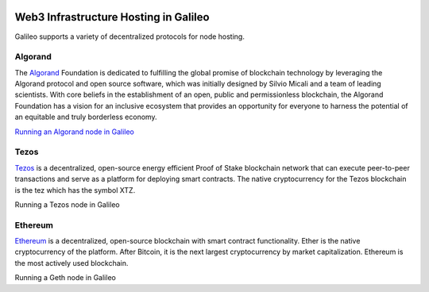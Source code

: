 .. _web3:

.. image:: /docs/images/galileo_pres.png

Web3 Infrastructure Hosting in Galileo
======================================

Galileo supports a variety of decentralized protocols for node hosting. 

Algorand
--------

The `Algorand <https://algorand.foundation/>`_ Foundation is dedicated to fulfilling 
the global promise of blockchain technology by leveraging the Algorand protocol and 
open source software, which was initially designed by Silvio Micali and a team of 
leading scientists. With core beliefs in the establishment of an open, public and 
permissionless blockchain, the Algorand Foundation has a vision for an inclusive 
ecosystem that provides an opportunity for everyone to harness the potential of an 
equitable and truly borderless economy.

`Running an Algorand node in Galileo <docs/algorand.html>`_

Tezos
-----

`Tezos <https://tezos.com/>`_ is a decentralized, open-source energy efficient Proof 
of Stake blockchain network that can execute peer-to-peer transactions and serve as a 
platform for deploying smart contracts. The native cryptocurrency for the Tezos 
blockchain is the tez which has the symbol XTZ.

Running a Tezos node in Galileo

Ethereum
--------

`Ethereum <https://ethereum.org/en/>`_ is a decentralized, open-source blockchain with 
smart contract functionality. Ether is the native cryptocurrency of the platform. After 
Bitcoin, it is the next largest cryptocurrency by market capitalization. Ethereum is the 
most actively used blockchain.

Running a Geth node in Galileo